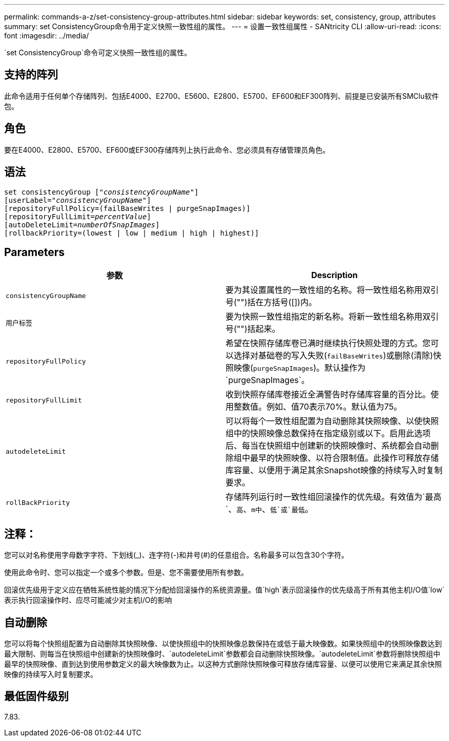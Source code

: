 ---
permalink: commands-a-z/set-consistency-group-attributes.html 
sidebar: sidebar 
keywords: set, consistency, group, attributes 
summary: set ConsistencyGroup命令用于定义快照一致性组的属性。 
---
= 设置一致性组属性 - SANtricity CLI
:allow-uri-read: 
:icons: font
:imagesdir: ../media/


[role="lead"]
`set ConsistencyGroup`命令可定义快照一致性组的属性。



== 支持的阵列

此命令适用于任何单个存储阵列、包括E4000、E2700、E5600、E2800、E5700、EF600和EF300阵列、前提是已安装所有SMClu软件包。



== 角色

要在E4000、E2800、E5700、EF600或EF300存储阵列上执行此命令、您必须具有存储管理员角色。



== 语法

[source, cli, subs="+macros"]
----
set consistencyGroup pass:quotes[["_consistencyGroupName_"]]
[userLabel=pass:quotes["_consistencyGroupName_"]]
[repositoryFullPolicy=(failBaseWrites | purgeSnapImages)]
[repositoryFullLimit=pass:quotes[_percentValue_]]
[autoDeleteLimit=pass:quotes[_numberOfSnapImages_]]
[rollbackPriority=(lowest | low | medium | high | highest)]
----


== Parameters

[cols="2*"]
|===
| 参数 | Description 


 a| 
`consistencyGroupName`
 a| 
要为其设置属性的一致性组的名称。将一致性组名称用双引号("")括在方括号([])内。



 a| 
`用户标签`
 a| 
要为快照一致性组指定的新名称。将新一致性组名称用双引号("")括起来。



 a| 
`repositoryFullPolicy`
 a| 
希望在快照存储库卷已满时继续执行快照处理的方式。您可以选择对基础卷的写入失败(`failBaseWrites`)或删除(清除)快照映像(`purgeSnapImages`)。默认操作为`purgeSnapImages`。



 a| 
`repositoryFullLimit`
 a| 
收到快照存储库卷接近全满警告时存储库容量的百分比。使用整数值。例如、值70表示70%。默认值为75。



 a| 
`autodeleteLimit`
 a| 
可以将每个一致性组配置为自动删除其快照映像、以使快照组中的快照映像总数保持在指定级别或以下。启用此选项后、每当在快照组中创建新的快照映像时、系统都会自动删除组中最早的快照映像、以符合限制值。此操作可释放存储库容量、以便用于满足其余Snapshot映像的持续写入时复制要求。



 a| 
`rollBackPriority`
 a| 
存储阵列运行时一致性组回滚操作的优先级。有效值为`最高`、`高`、`m中`、`低`或`最低`。

|===


== 注释：

您可以对名称使用字母数字字符、下划线(_)、连字符(-)和井号(#)的任意组合。名称最多可以包含30个字符。

使用此命令时、您可以指定一个或多个参数。但是、您不需要使用所有参数。

回滚优先级用于定义应在牺牲系统性能的情况下分配给回滚操作的系统资源量。值`high`表示回滚操作的优先级高于所有其他主机I/O值`low`表示执行回滚操作时、应尽可能减少对主机I/O的影响



== 自动删除

您可以将每个快照组配置为自动删除其快照映像、以使快照组中的快照映像总数保持在或低于最大映像数。如果快照组中的快照映像数达到最大限制、则每当在快照组中创建新的快照映像时、`autodeleteLimit`参数都会自动删除快照映像。`autodeleteLimit`参数将删除快照组中最早的快照映像、直到达到使用参数定义的最大映像数为止。以这种方式删除快照映像可释放存储库容量、以便可以使用它来满足其余快照映像的持续写入时复制要求。



== 最低固件级别

7.83.
